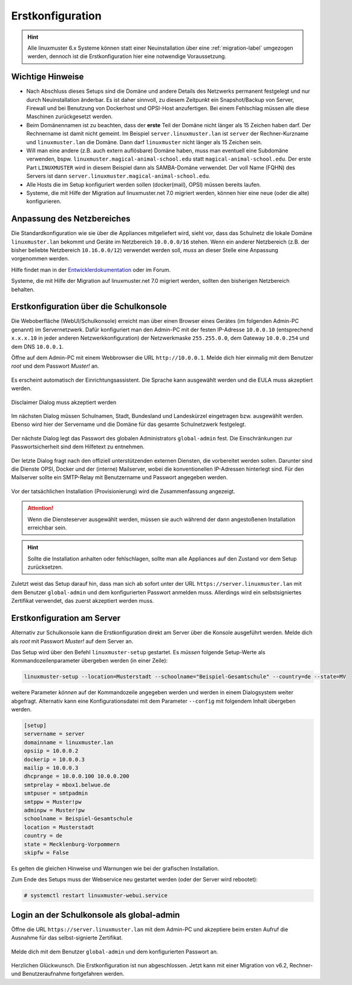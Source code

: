 .. _setup-using-selma-label:

===================
 Erstkonfiguration
===================

.. sectionauthor:: `@WildXI <https://ask.linuxmuster.net/u/wildxi>`_,
		   `@TLeibbrand <https://ask.linuxmuster.net/u/tleibbrand>`_,
		   `@Tobias <https://ask.linuxmuster.net/u/Tobias>`_,
		   `@RolandB <https://ask.linuxmuster.net/u/rolandb>`_

.. hint::

   Alle linuxmuster 6.x Systeme können statt einer Neuinstallation
   über eine :ref:`migration-label` umgezogen werden, dennoch ist die
   Erstkonfiguration hier eine notwendige Voraussetzung.

Wichtige Hinweise
=================

* Nach Abschluss dieses Setups sind die Domäne und andere Details des
  Netzwerks permanent festgelegt und nur durch Neuinstallation
  änderbar. Es ist daher sinnvoll, zu diesem Zeitpunkt ein
  Snapshot/Backup von Server, Firewall und bei Benutzung von
  Dockerhost und OPSI-Host anzufertigen. Bei einem Fehlschlag müssen
  alle diese Maschinen zurückgesetzt werden.
* Beim Domänennamen ist zu beachten, dass der **erste** Teil der
  Domäne nicht länger als 15 Zeichen haben darf. Der Rechnername ist
  damit nicht gemeint. Im Beispiel ``server.linuxmuster.lan`` ist
  ``server`` der Rechner-Kurzname und ``linuxmuster.lan`` die
  Domäne. Dann darf ``linuxmuster`` nicht länger als 15 Zeichen sein.
* Will man eine andere (z.B. auch extern auflösbare) Domäne haben,
  muss man eventuell eine Subdomäne verwenden,
  bspw. ``linuxmuster.magical-animal-school.edu`` statt
  ``magical-animal-school.edu``. Der erste Part ``LINUXMUSTER`` wird
  in diesem Beispiel dann als SAMBA-Domäne verwendet. Der voll Name
  (FQHN) des Servers ist dann
  ``server.linuxmuster.magical-animal-school.edu``.
* Alle Hosts die im Setup konfiguriert werden sollen (docker(mail),
  OPSI) müssen bereits laufen.
* Systeme, die mit Hilfe der Migration auf linuxmuster.net 7.0
  migriert werden, können hier eine neue (oder die alte)
  konfigurieren.


Anpassung des Netzbereiches
===========================

Die Standardkonfiguration wie sie über die Appliances mitgeliefert
wird, sieht vor, dass das Schulnetz die lokale Domäne
``linuxmuster.lan`` bekommt und Geräte im Netzbereich ``10.0.0.0/16``
stehen. Wenn ein anderer Netzbereich (z.B. der bisher beliebte
Netzbereich ``10.16.0.0/12``) verwendet werden soll, *muss* an dieser
Stelle eine Anpassung vorgenommen werden.

Hilfe findet man in der `Entwicklerdokumentation
<https://github.com/linuxmuster/linuxmuster-base7/wiki/Ersteinrichtung-der-Appliances#serveropsidocker>`_
oder im Forum.

Systeme, die mit Hilfe der Migration auf linuxmuster.net 7.0 migriert
werden, sollten den bisherigen Netzbereich behalten.


Erstkonfiguration über die Schulkonsole
=======================================

Die Weboberfläche (WebUI/Schulkonsole) erreicht man über einen Browser
eines Gerätes (im folgenden Admin-PC genannt) im Servernetzwerk. Dafür
konfiguriert man den Admin-PC mit der festen IP-Adresse ``10.0.0.10``
(entsprechend ``x.x.x.10`` in jeder anderen Netzwerkkonfiguration) der
Netzwerkmaske ``255.255.0.0``, dem Gateway ``10.0.0.254`` und dem DNS
``10.0.0.1``.

Öffne auf dem Admin-PC mit einem Webbrowser die URL
``http://10.0.0.1``. Melde dich hier einmalig mit dem Benutzer
`root` und dem Passwort `Muster!` an.
    
.. figure:: media/root-login.png
   :align: center
   :alt: root login
    
Es erscheint automatisch der Einrichtungsassistent. Die Sprache kann
ausgewählt werden und die EULA muss akzeptiert werden.
    
.. figure:: media/disclaimer-beta.png
   :align: center
   :alt: Disclaimer dialog
    
   Disclaimer Dialog muss akzeptiert werden
    
Im nächsten Dialog müssen Schulnamen, Stadt, Bundesland und
Landeskürzel eingetragen bzw. ausgewählt werden.  Ebenso wird hier der
Servername und die Domäne für das gesamte Schulnetzwerk
festgelegt.
    
.. figure:: media/school-information-domain.png
   :align: center
   :alt: School information dialog

Der nächste Dialog legt das Passwort des globalen Administrators
``global-admin`` fest. Die Einschränkungen zur Passwortsicherheit sind
dem Hilfetext zu entnehmen.

.. figure:: media/global-password.png
   :align: center
   :alt: School information dialog

Der letzte Dialog fragt nach den offiziell unterstützenden externen
Diensten, die vorbereitet werden sollen. Darunter sind die Dienste
OPSI, Docker und der (interne) Mailserver, wobei die konventionellen
IP-Adressen hinterlegt sind.  Für den Mailserver sollte ein SMTP-Relay
mit Benutzername und Passwort angegeben werden.

.. figure:: media/external-services.png
   :align: center
   :alt: External services dialog

Vor der tatsächlichen Installation (Provisionierung) wird die
Zusammenfassung angezeigt.

.. figure:: media/summary.png
   :align: center
   :alt: External services dialog

.. attention::

   Wenn die Diensteserver ausgewählt werden, müssen sie auch während
   der dann angestoßenen Installation erreichbar sein.

.. hint::

   Sollte die Installation anhalten oder fehlschlagen, sollte man alle
   Appliances auf den Zustand vor dem Setup zurücksetzen.

Zuletzt weist das Setup darauf hin, dass man sich ab sofort unter der
URL ``https://server.linuxmuster.lan`` mit dem Benutzer
``global-admin`` und dem konfigurierten Passwort anmelden muss.
Allerdings wird ein selbstsigniertes Zertifikat verwendet, das
zuerst akzeptiert werden muss.

	 
Erstkonfiguration am Server
===========================

Alternativ zur Schulkonsole kann die Erstkonfiguration direkt am
Server über die Konsole ausgeführt werden. Melde dich als `root` mit
Passwort `Muster!` auf dem Server an.

Das Setup wird über den Befehl ``linuxmuster-setup`` gestartet. Es
*müssen* folgende Setup-Werte als Kommandozeilenparameter übergeben
werden (in einer Zeile):

.. code-block:: console

   linuxmuster-setup --location=Musterstadt --schoolname="Beispiel-Gesamtschule" --country=de --state=MV

weitere Parameter *können* auf der Kommandozeile angegeben werden und
werden in einem Dialogsystem weiter abgefragt. Alternativ kann eine
Konfigurationsdatei mit dem Parameter ``--config`` mit folgendem
Inhalt übergeben werden.

.. code-block:: console
	
   [setup]
   servername = server
   domainname = linuxmuster.lan
   opsiip = 10.0.0.2
   dockerip = 10.0.0.3
   mailip = 10.0.0.3
   dhcprange = 10.0.0.100 10.0.0.200
   smtprelay = mbox1.belwue.de
   smtpuser = smtpadmin
   smtppw = Muster!pw
   adminpw = Muster!pw
   schoolname = Beispiel-Gesamtschule
   location = Musterstadt
   country = de
   state = Mecklenburg-Vorpommern
   skipfw = False


Es gelten die gleichen Hinweise und Warnungen wie bei der grafischen
Installation.

Zum Ende des Setups muss der Webservice neu gestartet werden (oder der
Server wird rebootet):

.. code-block:: console

   # systemctl restart linuxmuster-webui.service

.. _login-dselma-global-admin:

Login an der Schulkonsole als global-admin
==========================================

Öffne die URL ``https://server.linuxmuster.lan`` mit dem Admin-PC und
akzeptiere beim ersten Aufruf die Ausnahme für das selbst-signierte
Zertifikat.

.. figure:: media/server-postsetup-login-cert.png
   :align: center
   :alt: Accept self-signed certificate 

Melde dich mit dem Benutzer ``global-admin`` und dem konfigurierten
Passwort an.

.. figure:: media/login-global-admin.png
   :align: center
   :alt: Login as global-admin

Herzlichen Glückwunsch. Die Erstkonfiguration ist nun
abgeschlossen. Jetzt kann mit einer Migration von v6.2, Rechner- und
Benutzeraufnahme fortgefahren werden.

